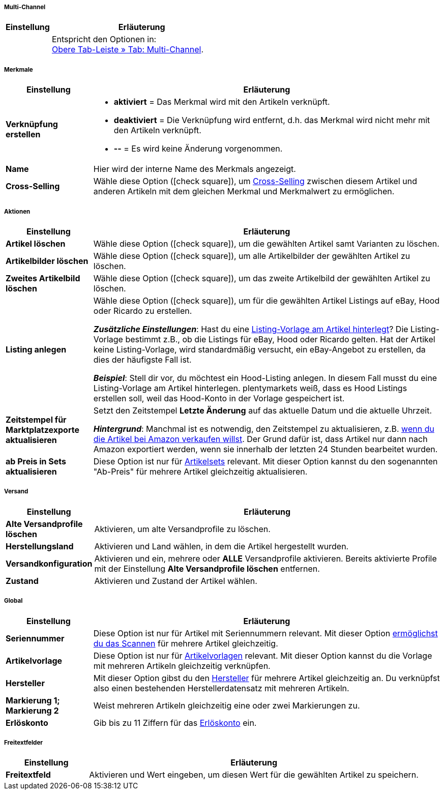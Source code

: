 [discrete]
===== Multi-Channel

[cols="1,4"]
|====
| Einstellung | Erläuterung

|
|Entspricht den Optionen in: +
<<artikel/artikel-verwalten#45, Obere Tab-Leiste » Tab: Multi-Channel>>.
|====


[discrete]
===== Merkmale

[cols="1,4"]
|======
| Einstellung | Erläuterung

| *Verknüpfung erstellen*
a| * *aktiviert* = Das Merkmal wird mit den Artikeln verknüpft.
* *deaktiviert* = Die Verknüpfung wird entfernt, d.h. das Merkmal wird nicht mehr mit den Artikeln verknüpft.
* *--* = Es wird keine Änderung vorgenommen.

| *Name*
|Hier wird der interne Name des Merkmals angezeigt.

| *Cross-Selling*
|Wähle diese Option (icon:check-square[role="blue"]), um <<artikel/webshop/cross-selling#, Cross-Selling>> zwischen diesem Artikel und anderen Artikeln mit dem gleichen Merkmal und Merkmalwert zu ermöglichen.

|======


[discrete]
===== Aktionen

[cols="1,4"]
|====
| Einstellung | Erläuterung

| *Artikel löschen*
|Wähle diese Option (icon:check-square[role="blue"]), um die gewählten Artikel samt Varianten zu löschen.

| *Artikelbilder löschen*
|Wähle diese Option (icon:check-square[role="blue"]), um alle Artikelbilder der gewählten Artikel zu löschen.

| *Zweites Artikelbild löschen*
|Wähle diese Option (icon:check-square[role="blue"]), um das zweite Artikelbild der gewählten Artikel zu löschen.

| *Listing anlegen*
|Wähle diese Option (icon:check-square[role="blue"]), um für die gewählten Artikel Listings auf eBay, Hood oder Ricardo zu erstellen.

*_Zusätzliche Einstellungen_*: Hast du eine <<artikel/artikel-verwalten#_listing_voreinstellungen, Listing-Vorlage am Artikel hinterlegt>>?
Die Listing-Vorlage bestimmt z.B., ob die Listings für eBay, Hood oder Ricardo gelten.
Hat der Artikel keine Listing-Vorlage, wird standardmäßig versucht, ein eBay-Angebot zu erstellen, da dies der häufigste Fall ist.

**__Beispiel__**: Stell dir vor, du möchtest ein Hood-Listing anlegen. In diesem Fall musst du eine Listing-Vorlage am Artikel hinterlegen.
plentymarkets weiß, dass es Hood Listings erstellen soll, weil das Hood-Konto in der Vorlage gespeichert ist.

| *Zeitstempel für Marktplatzexporte aktualisieren*
|Setzt den Zeitstempel *Letzte Änderung* auf das aktuelle Datum und die aktuelle Uhrzeit.

*_Hintergrund_*: Manchmal ist es notwendig, den Zeitstempel zu aktualisieren, z.B. <<maerkte/amazon/best-practices-amazon-artikeldatenexport#200, wenn du die Artikel bei Amazon verkaufen willst>>.
Der Grund dafür ist, dass Artikel nur dann nach Amazon exportiert werden, wenn sie innerhalb der letzten 24 Stunden bearbeitet wurden.

| *ab Preis in Sets aktualisieren*
|Diese Option ist nur für <<artikel/anwendungsfaelle/multipacks-pakete-sets#3900, Artikelsets>> relevant. Mit dieser Option kannst du den sogenannten "Ab-Preis" für mehrere Artikel gleichzeitig aktualisieren.

|====


[discrete]
===== Versand

////
zukunftsmusik - überarbeiten
////

[cols="1,4"]
|====
| Einstellung | Erläuterung

| **Alte Versandprofile löschen**
|Aktivieren, um alte Versandprofile zu löschen.

| **Herstellungsland**
|Aktivieren und Land wählen, in dem die Artikel hergestellt wurden.

| **Versandkonfiguration**
|Aktivieren und ein, mehrere oder **ALLE** Versandprofile aktivieren. Bereits aktivierte Profile mit der Einstellung **Alte Versandprofile löschen** entfernen.

| **Zustand**
|Aktivieren und Zustand der Artikel wählen.
|====


[discrete]
===== Global

[cols="1,4"]
|====
| Einstellung | Erläuterung

| *Seriennummer*
|Diese Option ist nur für Artikel mit Seriennummern relevant.
Mit dieser Option <<artikel/anwendungsfaelle/seriennummern#900, ermöglichst du das Scannen>> für mehrere Artikel gleichzeitig.

| *Artikelvorlage*
|Diese Option ist nur für <<artikel/webshop/callisto-vorlagen#, Artikelvorlagen>> relevant.
Mit dieser Option kannst du die Vorlage mit mehreren Artikeln gleichzeitig verknüpfen.

| *Hersteller*
|Mit dieser Option gibst du den <<artikel/einstellungen/hersteller#, Hersteller>> für mehrere Artikel gleichzeitig an.
Du verknüpfst also einen bestehenden Herstellerdatensatz mit mehreren Artikeln.

| *Markierung 1; +
Markierung 2*
|Weist mehreren Artikeln gleichzeitig eine oder zwei Markierungen zu.

| *Erlöskonto*
|Gib bis zu 11 Ziffern für das <<auftraege/buchhaltung#800, Erlöskonto>> ein.
|====


[discrete]
===== Freitextfelder

////
zukunftsmusik - überarbeiten
////

[cols="1,4"]
|====
| Einstellung | Erläuterung

| **Freitextfeld**
|Aktivieren und Wert eingeben, um diesen Wert für die gewählten Artikel zu speichern.
|====
